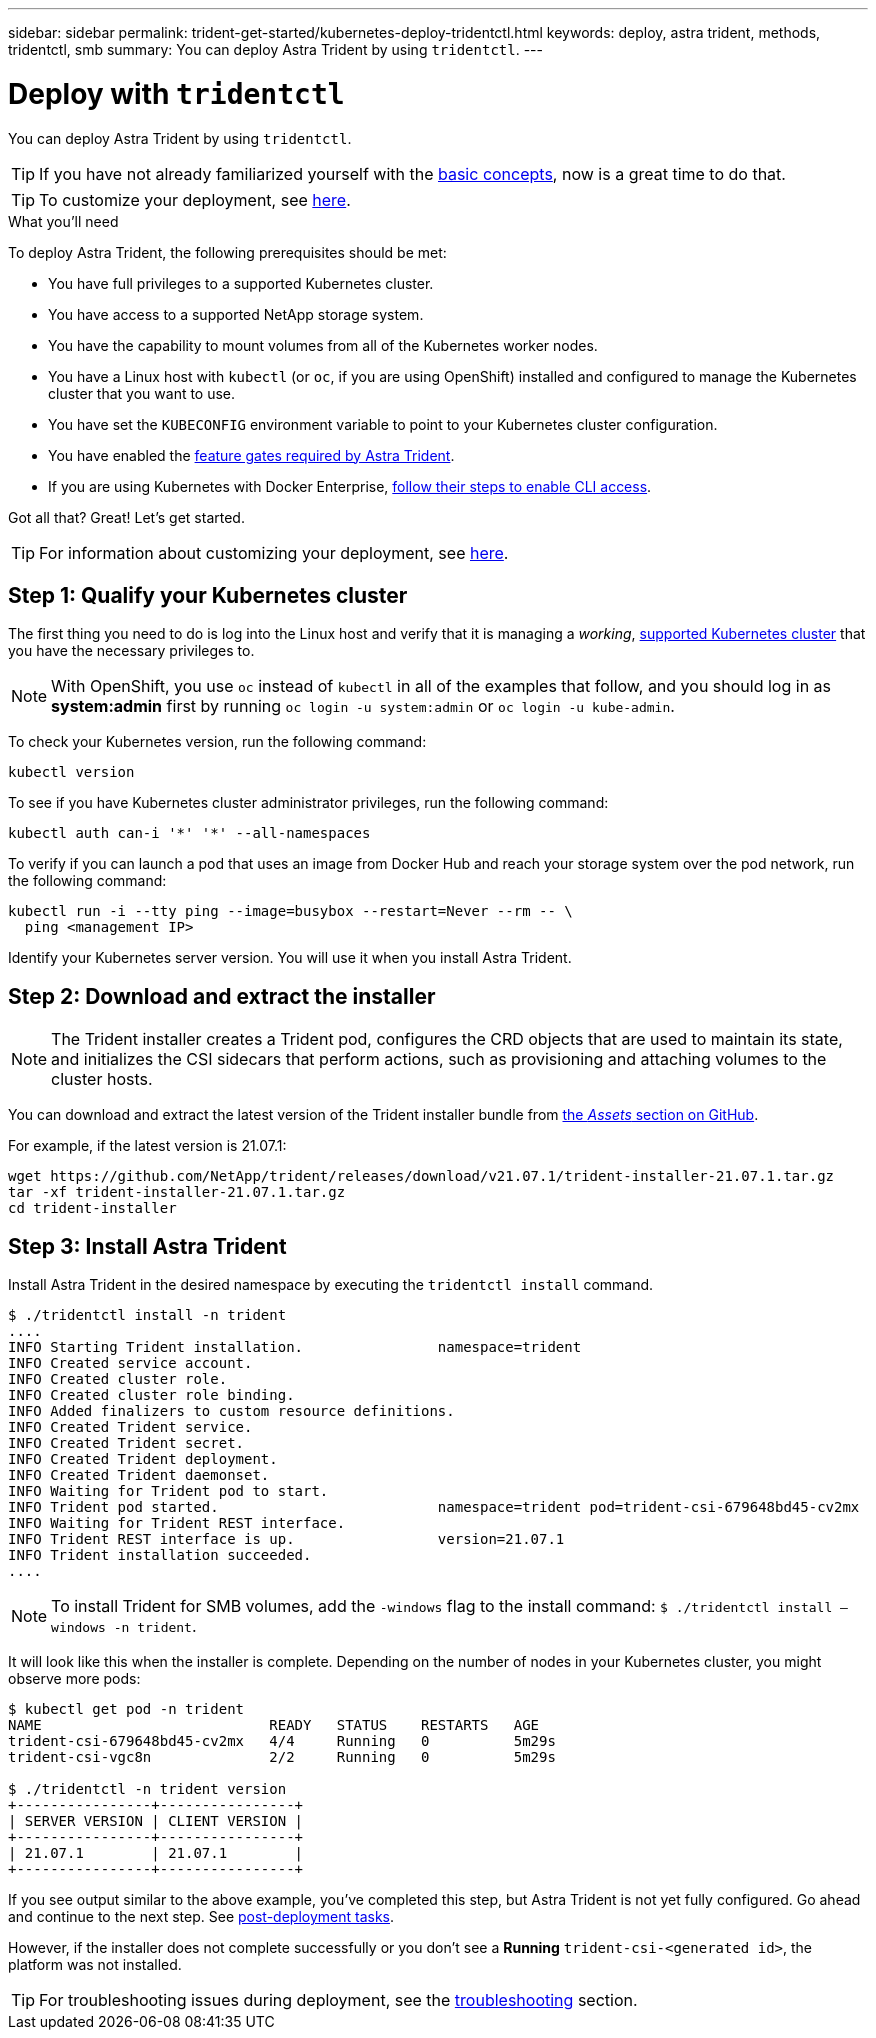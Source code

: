 ---
sidebar: sidebar
permalink: trident-get-started/kubernetes-deploy-tridentctl.html
keywords: deploy, astra trident, methods, tridentctl, smb
summary: You can deploy Astra Trident by using `tridentctl`.
---

= Deploy with `tridentctl`
:hardbreaks:
:icons: font
:imagesdir: ../media/

You can deploy Astra Trident by using `tridentctl`.

TIP: If you have not already familiarized yourself with the link:../trident-concepts/intro.html[basic concepts^], now is a great time to do that.

TIP: To customize your deployment, see link:kubernetes-customize-deploy-tridentctl.html[here^].

.What you'll need

To deploy Astra Trident, the following prerequisites should be met:

* You have full privileges to a supported Kubernetes cluster.
* You have access to a supported NetApp storage system.
* You have the capability to mount volumes from all of the Kubernetes worker nodes.
* You have a Linux host with `kubectl` (or `oc`, if you are using OpenShift) installed and configured to manage the Kubernetes cluster that you want to use.
* You have set the `KUBECONFIG` environment variable to point to your Kubernetes cluster configuration.
* You have enabled the link:requirements.html[feature gates required by Astra Trident^].
* If you are using Kubernetes with Docker Enterprise, https://docs.docker.com/ee/ucp/user-access/cli/[follow their steps to enable CLI access^].

Got all that? Great! Let's get started.

TIP: For information about customizing your deployment, see link:kubernetes-customize-deploy-tridentctl.html[here^].

== Step 1: Qualify your Kubernetes cluster

The first thing you need to do is log into the Linux host and verify that it is managing a _working_, link:requirements.html[supported Kubernetes cluster^] that you have the necessary privileges to.

NOTE: With OpenShift, you use `oc` instead of `kubectl` in all of the examples that follow, and you should log in as *system:admin* first by running `oc login -u system:admin` or `oc login -u kube-admin`.

To check your Kubernetes version, run the following command:
----
kubectl version
----

To see if you have Kubernetes cluster administrator privileges, run the following command:
----
kubectl auth can-i '*' '*' --all-namespaces
----

To verify if you can launch a pod that uses an image from Docker Hub and reach your storage system over the pod network, run the following command:
----
kubectl run -i --tty ping --image=busybox --restart=Never --rm -- \
  ping <management IP>
----

Identify your Kubernetes server version. You will use it when you install Astra Trident.

== Step 2: Download and extract the installer

NOTE: The Trident installer creates a Trident pod, configures the CRD objects that are used to maintain its state, and initializes the CSI sidecars that perform actions, such as provisioning and attaching volumes to the cluster hosts.

You can download and extract the latest version of the Trident installer bundle from link:https://github.com/NetApp/trident/releases/latest[the _Assets_ section on GitHub^].

For example, if the latest version is 21.07.1:
----
wget https://github.com/NetApp/trident/releases/download/v21.07.1/trident-installer-21.07.1.tar.gz
tar -xf trident-installer-21.07.1.tar.gz
cd trident-installer
----

== Step 3: Install Astra Trident

Install Astra Trident in the desired namespace by executing the `tridentctl install` command.
----
$ ./tridentctl install -n trident
....
INFO Starting Trident installation.                namespace=trident
INFO Created service account.
INFO Created cluster role.
INFO Created cluster role binding.
INFO Added finalizers to custom resource definitions.
INFO Created Trident service.
INFO Created Trident secret.
INFO Created Trident deployment.
INFO Created Trident daemonset.
INFO Waiting for Trident pod to start.
INFO Trident pod started.                          namespace=trident pod=trident-csi-679648bd45-cv2mx
INFO Waiting for Trident REST interface.
INFO Trident REST interface is up.                 version=21.07.1
INFO Trident installation succeeded.
....
----

[NOTE]
To install Trident for SMB volumes, add the `-windows` flag to the install command: `$ ./tridentctl install –windows -n trident`.


It will look like this when the installer is complete. Depending on the number of nodes in your Kubernetes cluster, you might observe more pods:
----
$ kubectl get pod -n trident
NAME                           READY   STATUS    RESTARTS   AGE
trident-csi-679648bd45-cv2mx   4/4     Running   0          5m29s
trident-csi-vgc8n              2/2     Running   0          5m29s

$ ./tridentctl -n trident version
+----------------+----------------+
| SERVER VERSION | CLIENT VERSION |
+----------------+----------------+
| 21.07.1        | 21.07.1        |
+----------------+----------------+
----

If you see output similar to the above example, you’ve completed this step, but Astra Trident is not yet fully configured. Go ahead and continue to the next step. See link:kubernetes-postdeployment.html[post-deployment tasks^].

However, if the installer does not complete successfully or you don’t see a *Running* `trident-csi-<generated id>`, the platform was not installed.

TIP: For troubleshooting issues during deployment, see the link:../troubleshooting.html[troubleshooting^] section.

